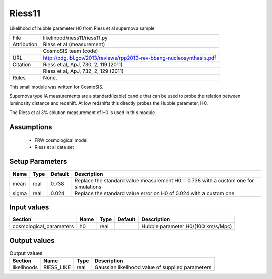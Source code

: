 Riess11
================================================

Likelihood of hubble parameter H0 from Riess et al supernova sample

.. list-table::
    
   * - File
     - likelihood/riess11/riess11.py
   * - Attribution
     - Riess et al (measurement)
   * -
     - CosmoSIS team (code)
   * - URL
     - http://pdg.lbl.gov/2013/reviews/rpp2013-rev-bbang-nucleosynthesis.pdf
   * - Citation
     - Riess et al, ApJ, 730, 2, 119 (2011)
   * -
     - Riess et al, ApJ, 732, 2, 129 (2011)
   * - Rules
     - None.


This small module was written for CosmoSIS.

Supernova type IA measurements are a standard(izable) candle 
that can be used to probe the relation between luminosity distance 
and redshift.  At low redshifts this directly probes the Hubble parameter,
H0.

The Riess et al 3% solution measurement of H0 is used in this module.



Assumptions
-----------

 - FRW cosmological model
 - Riess et al data set



Setup Parameters
----------------

.. list-table::
   :header-rows: 1

   * - Name
     - Type
     - Default
     - Description

   * - mean
     - real
     - 0.738
     - Replace the standard value measurement H0 = 0.738 with a custom one for simulations
   * - sigma
     - real
     - 0.024
     - Replace the standard value error on H0 of 0.024 with a custom one


Input values
----------------

.. list-table::
   :header-rows: 1

   * - Section
     - Name
     - Type
     - Default
     - Description

   * - cosmological_parameters
     - h0
     - real
     - 
     - Hubble parameter H0/(100 km/s/Mpc)


Output values
----------------


.. list-table:: Output values
   :header-rows: 1

   * - Section
     - Name
     - Type
     - Description

   * - likelihoods
     - RIESS_LIKE
     - real
     - Gaussian likelihood value of supplied parameters


